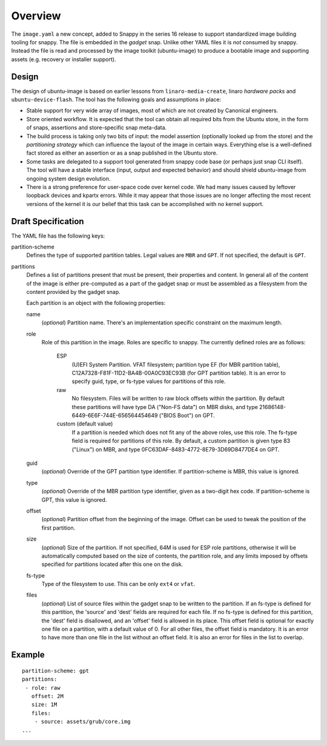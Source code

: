 ==========
 Overview
==========

The ``image.yaml`` a new concept, added to Snappy in the series 16 release to
support standardized image building tooling for snappy.  The file is embedded
in the *gadget* snap. Unlike other YAML files it is *not* consumed by snappy.
Instead the file is read and processed by the image toolkit (ubuntu-image) to
produce a bootable image and supporting assets (e.g. recovery or installer
support).


Design
======

The design of ubuntu-image is based on earlier lessons from
``linaro-media-create``, linaro *hardware packs* and
``ubuntu-device-flash``. The tool has the following goals and assumptions in
place:

- Stable support for very wide array of images, most of which are not created
  by Canonical engineers.
- Store oriented workflow. It is expected that the tool can obtain all required
  bits from the Ubuntu store, in the form of snaps, assertions and
  store-specific snap meta-data.
- The build process is taking only two bits of input: the model assertion
  (optionally looked up from the store) and the *partitioning strategy* which
  can influence the layout of the image in certain ways. Everything else is a
  well-defined fact stored as either an assertion or as a snap published in the
  Ubuntu store.
- Some tasks are delegated to a support tool generated from snappy code base
  (or perhaps just snap CLI itself). The tool will have a stable interface
  (input, output and expected behavior) and should shield ubuntu-image from
  ongoing system design evolution.
- There is a strong preference for user-space code over kernel code. We had
  many issues caused by leftover loopback devices and kpartx errors. While it
  may appear that those issues are no longer affecting the most recent versions
  of the kernel it is our belief that this task can be accomplished with no
  kernel support.


Draft Specification
===================

The YAML file has the following keys:

partition-scheme
    Defines the type of supported partition tables. Legal values are ``MBR``
    and ``GPT``.  If not specified, the default is ``GPT``.

partitions
    Defines a list of partitions present that must be present, their
    properties and content. In general all of the content of the image is
    either pre-computed as a part of the gadget snap or must be assembled as a
    filesystem from the content provided by the gadget snap.

    Each partition is an object with the following properties:

    name
        (*optional*) Partition name. There's an implementation specific
        constraint on the maximum length.
    role
        Role of this partition in the image. Roles are specific to snappy. The
        currently defined roles are as follows:
            ESP
                (U)EFI System Partition.  VFAT filesystem; partition type
                EF (for MBR partition table),
                C12A7328-F81F-11D2-BA4B-00A0C93EC93B (for GPT partition
                table).  It is an error to specify guid, type, or fs-type
                values for partitions of this role.
            raw
                No filesystem.  Files will be written to raw block offsets
                within the partition.
                By default these partitions will have type DA ("Non-FS data")
                on MBR disks, and type 21686148-6449-6E6F-744E-656564454649
                ("BIOS Boot") on GPT.
            custom (default value)
                If a partition is needed which does not fit any of the above
                roles, use this role.  The fs-type field is required for
                partitions of this role.  By default, a custom partition is
                given type 83 ("Linux") on MBR, and type
                0FC63DAF-8483-4772-8E79-3D69D8477DE4 on GPT.
    guid
        (*optional*) Override of the GPT partition type identifier.  If
        partition-scheme is MBR, this value is ignored.
    type
        (*optional*) Override of the MBR partition type identifier, given as a
        two-digit hex code.  If partition-scheme is GPT, this value is
        ignored.
    offset
        (*optional*) Partition offset from the beginning of the image. Offset
        can be used to tweak the position of the first partition.
    size
        (*optional*) Size of the partition.  If not specified, 64M is used for
        ESP role partitions, otherwise it will be automatically computed based
        on the size of contents, the partition role, and any limits imposed by
        offsets specified for partitions located after this one on the disk.
    fs-type
        Type of the filesystem to use. This can be only ``ext4`` or ``vfat``.
    files
        (*optional*) List of source files within the gadget snap to be written
        to the partition.  If an fs-type is defined for this partition, the
        'source' and 'dest' fields are required for each file.  If no fs-type
        is defined for this partition, the 'dest' field is disallowed, and an
        'offset' field is allowed in its place.  This offset field is optional
        for exactly one file on a partition, with a default value of 0.  For
        all other files, the offset field is mandatory.  It is an error to
        have more than one file in the list without an offset field.  It is
        also an error for files in the list to overlap.


Example
=======

::

    partition-scheme: gpt
    partitions:
     - role: raw
       offset: 2M
       size: 1M
       files:
        - source: assets/grub/core.img
    ...
